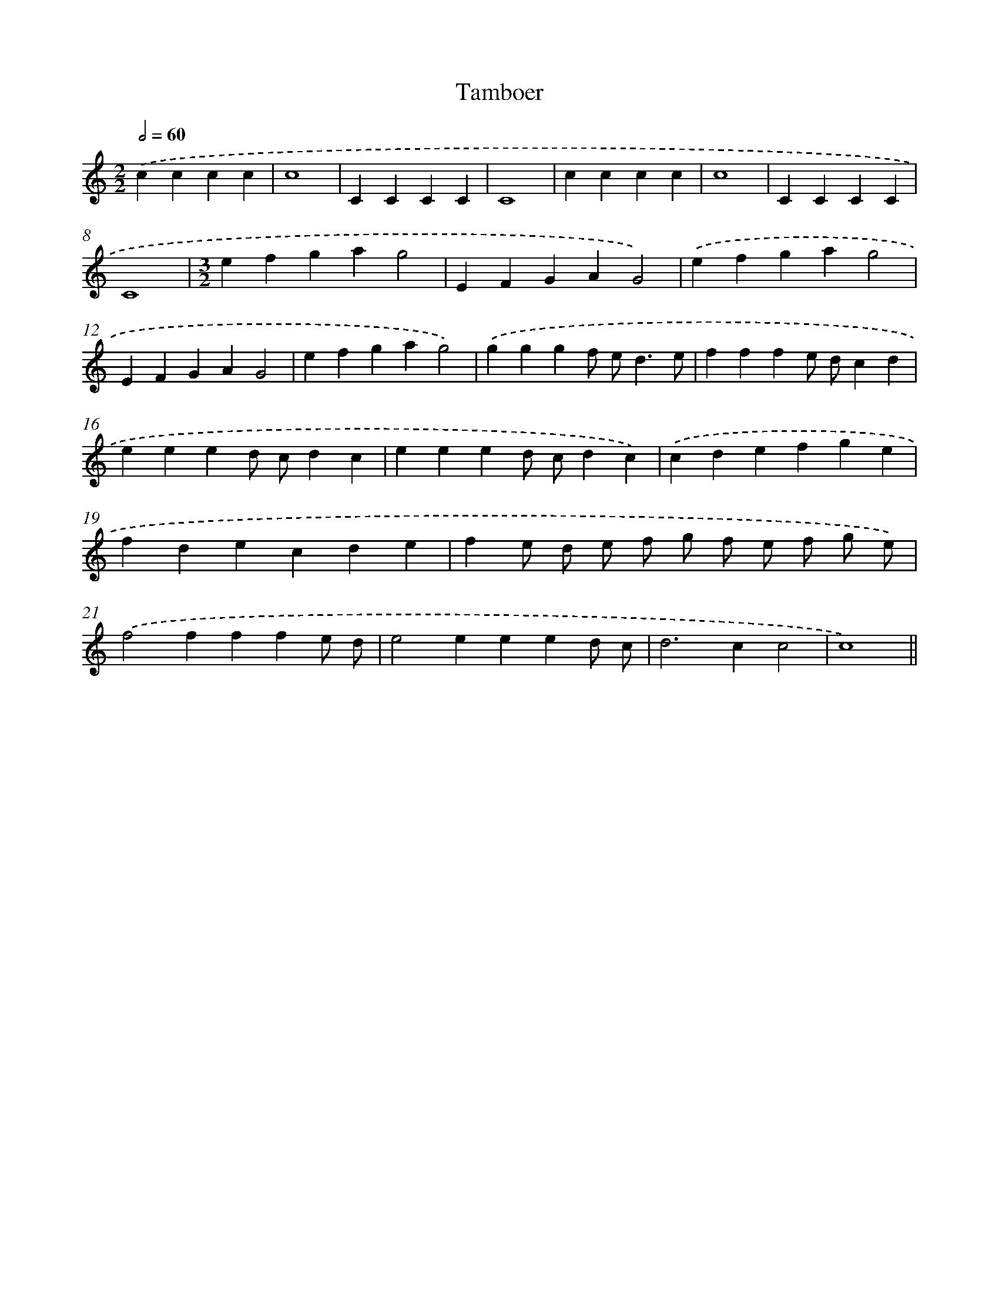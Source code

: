 X: 16839
T: Tamboer
%%abc-version 2.0
%%abcx-abcm2ps-target-version 5.9.1 (29 Sep 2008)
%%abc-creator hum2abc beta
%%abcx-conversion-date 2018/11/01 14:38:07
%%humdrum-veritas 3103196486
%%humdrum-veritas-data 3085349646
%%continueall 1
%%barnumbers 0
L: 1/4
M: 2/2
Q: 1/2=60
K: C clef=treble
.('cccc |
c4 |
CCCC |
C4 |
cccc |
c4 |
CCCC |
C4 |
[M:3/2]efgag2 |
EFGAG2) |
.('efgag2 |
EFGAG2 |
efgag2) |
.('gggf/ e<de/ |
fffe/ d/cd |
eeed/ c/dc |
eeed/ c/dc) |
.('cdefge |
fdecde |
fe/ d/ e/ f/ g/ f/ e/ f/ g/ e/) |
.('f2fffe/ d/ |
e2eeed/ c/ |
d2>c2c2 |
c4) ||
